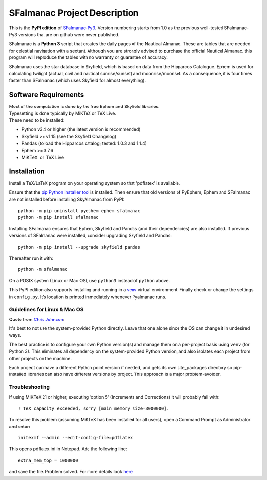 =============================
SFalmanac Project Description
=============================

This is the **PyPI edition** of `SFalmanac-Py3 <https://github.com/aendie/SFalmanac-Py3>`_. Version numbering starts from 1.0 as the previous well-tested SFalmanac-Py3 versions that are on github were never published.

SFalmanac is a **Python 3** script that creates the daily pages of the Nautical Almanac. These are tables that are needed for celestial navigation with a sextant. Although you are strongly advised to purchase the official Nautical Almanac, this program will reproduce the tables with no warranty or guarantee of accuracy.

SFalmanac uses the star database in Skyfield, which is based on data from the Hipparcos Catalogue. Ephem is used for calculating twilight (actual, civil and nautical sunrise/sunset) and moonrise/moonset. As a consequence, it is four times faster than SFalmanac (which uses Skyfield for almost everything).

Software Requirements
=====================

.. |nbsp| unicode:: 0xA0 
   :trim:

| Most of the computation is done by the free Ephem and Skyfield libraries.
| Typesetting is done typically by MiKTeX or TeX Live.
| These need to be installed:

* Python v3.4 or higher (the latest version is recommended)
* Skyfield >= v1.15 (see the Skyfield Changelog)
* Pandas (to load the Hipparcos catalog; tested: 1.0.3 and 1.1.4)
* Ephem >= 3.7.6
* MiKTeX |nbsp| |nbsp| or |nbsp| |nbsp| TeX Live

Installation
============

Install a TeX/LaTeX program on your operating system so that 'pdflatex' is available.

Ensure that the `pip Python installer tool <https://pip.pypa.io/en/latest/installing.html>`_ is installed.
Then ensure that old versions of PyEphem, Ephem and SFalmanac are not installed before installing SkyAlmanac from PyPI::

  python -m pip uninstall pyephem ephem sfalmanac
  python -m pip install sfalmanac

Installing SFalmanac ensures that Ephem, Skyfield and Pandas (and their dependencies) are also installed. If previous versions of SFalmanac were installed, consider upgrading Skyfield and Pandas::

  python -m pip install --upgrade skyfield pandas

Thereafter run it with::

  python -m sfalmanac

On a POSIX system (Linux or Mac OS), use ``python3`` instead of ``python`` above.

This PyPI edition also supports installing and running in a `venv <https://docs.python.org/3/library/venv.html>`_ virtual environment.
Finally check or change the settings in ``config.py``.
It's location is printed immediately whenever Pyalmanac runs.

Guidelines for Linux & Mac OS
-----------------------------

Quote from `Chris Johnson <https://stackoverflow.com/users/763269/chris-johnson>`_:

It's best to not use the system-provided Python directly. Leave that one alone since the OS can change it in undesired ways.

The best practice is to configure your own Python version(s) and manage them on a per-project basis using ``venv`` (for Python 3). This eliminates all dependency on the system-provided Python version, and also isolates each project from other projects on the machine.

Each project can have a different Python point version if needed, and gets its own site_packages directory so pip-installed libraries can also have different versions by project. This approach is a major problem-avoider.

Troubleshooting
---------------

If using MiKTeX 21 or higher, executing 'option 5' (Increments and Corrections) it will probably fail with::

    ! TeX capacity exceeded, sorry [main memory size=3000000].

To resolve this problem (assuming MiKTeX has been installed for all users),
open a Command Prompt as Administrator and enter: ::

    initexmf --admin --edit-config-file=pdflatex

This opens pdflatex.ini in Notepad. Add the following line: ::

    extra_mem_top = 1000000

and save the file. Problem solved. For more details look `here <https://tex.stackexchange.com/questions/438902/how-to-increase-memory-size-for-xelatex-in-miktex/438911#438911>`_.
